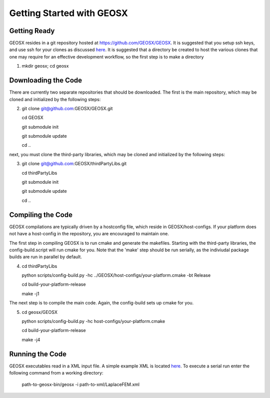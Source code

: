 ###############################################################################
Getting Started with GEOSX
###############################################################################

Getting Ready
=================================
GEOSX resides in a git repository hosted at https://github.com/GEOSX/GEOSX.
It is suggested that you setup ssh keys, and use ssh for your clones as discussed 
`here <https://help.github.com/articles/adding-a-new-ssh-key-to-your-github-account/>`__.
It is suggested that a directory be created to host the various clones that one may require for an effective development workflow, so the first step is to make a directory

1. mkdir geosx; cd geosx

Downloading the Code
=================================
There are currently two separate repositories that should be downloaded.
The first is the main repository, which may be cloned and initialized by the following steps: 

2. git clone git@github.com:GEOSX/GEOSX.git
   
   cd GEOSX
   
   git submodule init
   
   git submodule update
   
   cd ..

next, you must clone the third-party libraries, which may be cloned and initialized by the following steps: 

3. git clone git@github.com:GEOSX/thirdPartyLibs.git

   cd thirdPartyLibs
   
   git submodule init
   
   git submodule update
   
   cd ..


Compiling the Code
=================================

GEOSX compilations are typically driven by a hostconfig file, which reside in GEOSX/host-configs.
If your platform does not have a host-config in the repository, you are encouraged to maintain one.

The first step in compiling GEOSX is to run cmake and generate the makefiles.
Starting with the third-party libraries, the config-build.script will run cmake for you.
Note that the 'make' step should be run serially, as the indiviudal package builds are run in parallel by default.

4. cd thirdPartyLibs

   python scripts/config-build.py -hc ../GEOSX/host-configs/your-platform.cmake -bt Release
   
   cd build-your-platform-release
   
   make -j1

The next step is to compile the main code. 
Again, the config-build sets up cmake for you.

5. cd geosx/GEOSX

   python scripts/config-build.py -hc host-configs/your-platform.cmake
   
   cd build-your-platform-release
   
   make -j4

   
Running the Code
=================================

GEOSX executables read in a XML input file. A simple example XML is located
`here <https://github.com/GEOSX/GEOSX/blob/develop/src/components/core/tests/PhysicsSolvers/LaplaceFEM.xml/>`__. 
To execute a serial run enter the following command from a working directory:

    path-to-geosx-bin/geosx -i path-to-xml/LaplaceFEM.xml


